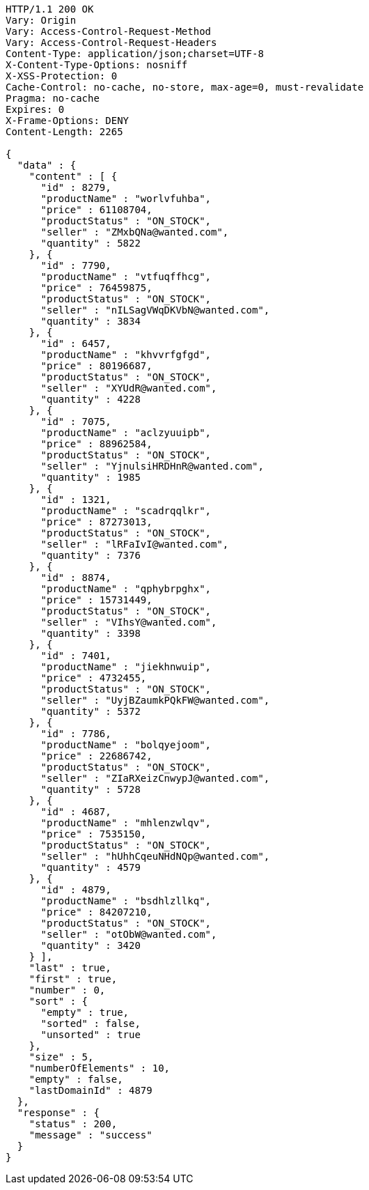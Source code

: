 [source,http,options="nowrap"]
----
HTTP/1.1 200 OK
Vary: Origin
Vary: Access-Control-Request-Method
Vary: Access-Control-Request-Headers
Content-Type: application/json;charset=UTF-8
X-Content-Type-Options: nosniff
X-XSS-Protection: 0
Cache-Control: no-cache, no-store, max-age=0, must-revalidate
Pragma: no-cache
Expires: 0
X-Frame-Options: DENY
Content-Length: 2265

{
  "data" : {
    "content" : [ {
      "id" : 8279,
      "productName" : "worlvfuhba",
      "price" : 61108704,
      "productStatus" : "ON_STOCK",
      "seller" : "ZMxbQNa@wanted.com",
      "quantity" : 5822
    }, {
      "id" : 7790,
      "productName" : "vtfuqffhcg",
      "price" : 76459875,
      "productStatus" : "ON_STOCK",
      "seller" : "nILSagVWqDKVbN@wanted.com",
      "quantity" : 3834
    }, {
      "id" : 6457,
      "productName" : "khvvrfgfgd",
      "price" : 80196687,
      "productStatus" : "ON_STOCK",
      "seller" : "XYUdR@wanted.com",
      "quantity" : 4228
    }, {
      "id" : 7075,
      "productName" : "aclzyuuipb",
      "price" : 88962584,
      "productStatus" : "ON_STOCK",
      "seller" : "YjnulsiHRDHnR@wanted.com",
      "quantity" : 1985
    }, {
      "id" : 1321,
      "productName" : "scadrqqlkr",
      "price" : 87273013,
      "productStatus" : "ON_STOCK",
      "seller" : "lRFaIvI@wanted.com",
      "quantity" : 7376
    }, {
      "id" : 8874,
      "productName" : "qphybrpghx",
      "price" : 15731449,
      "productStatus" : "ON_STOCK",
      "seller" : "VIhsY@wanted.com",
      "quantity" : 3398
    }, {
      "id" : 7401,
      "productName" : "jiekhnwuip",
      "price" : 4732455,
      "productStatus" : "ON_STOCK",
      "seller" : "UyjBZaumkPQkFW@wanted.com",
      "quantity" : 5372
    }, {
      "id" : 7786,
      "productName" : "bolqyejoom",
      "price" : 22686742,
      "productStatus" : "ON_STOCK",
      "seller" : "ZIaRXeizCnwypJ@wanted.com",
      "quantity" : 5728
    }, {
      "id" : 4687,
      "productName" : "mhlenzwlqv",
      "price" : 7535150,
      "productStatus" : "ON_STOCK",
      "seller" : "hUhhCqeuNHdNQp@wanted.com",
      "quantity" : 4579
    }, {
      "id" : 4879,
      "productName" : "bsdhlzllkq",
      "price" : 84207210,
      "productStatus" : "ON_STOCK",
      "seller" : "otObW@wanted.com",
      "quantity" : 3420
    } ],
    "last" : true,
    "first" : true,
    "number" : 0,
    "sort" : {
      "empty" : true,
      "sorted" : false,
      "unsorted" : true
    },
    "size" : 5,
    "numberOfElements" : 10,
    "empty" : false,
    "lastDomainId" : 4879
  },
  "response" : {
    "status" : 200,
    "message" : "success"
  }
}
----
